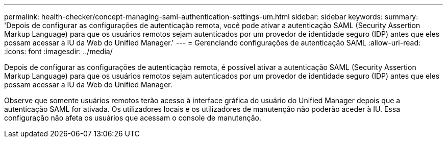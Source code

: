 ---
permalink: health-checker/concept-managing-saml-authentication-settings-um.html 
sidebar: sidebar 
keywords:  
summary: 'Depois de configurar as configurações de autenticação remota, você pode ativar a autenticação SAML (Security Assertion Markup Language) para que os usuários remotos sejam autenticados por um provedor de identidade seguro (IDP) antes que eles possam acessar a IU da Web do Unified Manager.' 
---
= Gerenciando configurações de autenticação SAML
:allow-uri-read: 
:icons: font
:imagesdir: ../media/


[role="lead"]
Depois de configurar as configurações de autenticação remota, é possível ativar a autenticação SAML (Security Assertion Markup Language) para que os usuários remotos sejam autenticados por um provedor de identidade seguro (IDP) antes que eles possam acessar a IU da Web do Unified Manager.

Observe que somente usuários remotos terão acesso à interface gráfica do usuário do Unified Manager depois que a autenticação SAML for ativada. Os utilizadores locais e os utilizadores de manutenção não poderão aceder à IU. Essa configuração não afeta os usuários que acessam o console de manutenção.

